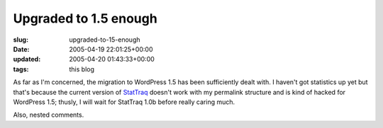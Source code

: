 Upgraded to 1.5 enough
======================

:slug: upgraded-to-15-enough
:date: 2005-04-19 22:01:25+00:00
:updated: 2005-04-20 01:43:33+00:00
:tags: this blog

As far as I'm concerned, the migration to WordPress 1.5 has been
sufficiently dealt with. I haven't got statistics up yet but that's
because the current version of
`StatTraq <http://randypeterman.com/StatTraq/>`__ doesn't work with my
permalink structure and is kind of hacked for WordPress 1.5; thusly, I
will wait for StatTraq 1.0b before really caring much.

Also, nested comments.

